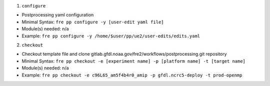 1. ``configure`` 

* Postprocessing yaml configuration
* Minimal Syntax: ``fre pp configure -y [user-edit yaml file]``
* Module(s) needed: n/a
* Example: ``fre pp configure -y /home/$user/pp/ue2/user-edits/edits.yaml``

2. ``checkout``

* Checkout template file and clone gitlab.gfdl.noaa.gov/fre2/workflows/postprocessing.git repository
* Minimal Syntax: ``fre pp checkout -e [experiment name] -p [platform name] -t [target name]``
* Module(s) needed: n/a
* Example: ``fre pp checkout -e c96L65_am5f4b4r0_amip -p gfdl.ncrc5-deploy -t prod-openmp``
